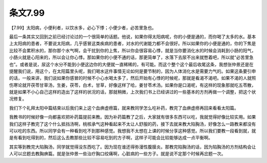 条文7.99
============

【7.99】太阳病，小便利者，以饮水多，必心下悸；小便少者，必苦里急也。

最后一条其实又回到之前已经讨论过的一个很简单的话题。他说，如果你得太阳病呢，你的小便是通的，而你喝了太多的水。基本上太阳病的患者，不要说太阳病，几乎感冒这类疾病的患者，对水的代谢能力都不会很好。所以如果你的小便是通的，你的下焦是比较不会累积水的，那你那个水气啊，会干扰到你的上焦，所以你会很容易心悸，就是当你要消化水的时候会消耗到小肠的阳气，小肠火就是心阳来的，所以会让你心悸。那如果你的小便不通的话，那更简单了，水落下去尿不出来就憋着吧，所以就“必苦里急也”。或者是说，尿这个水分不能到小便这边你的大便就一直稀稀的，有可能。而这个整个这个最后收尾这条，我想张仲景还是在提醒我们说，用这个，在太阳篇里头呢，我们喝水这件事情无论如何是要节制的，因为人体消化水是需要力气的。如果这条要引申的话，一般来讲，我们说如果你感冒的时候不小心水喝太多了，然后开始有心悸的时候呢，那就是看渴不渴吧。如果不渴的人就照伤寒论就开茯苓甘草汤，生姜，茯苓，白术，甘草，好像这样了哈，姜甘苓术汤。如果你是口渴呢，有这样的现象那就吃五苓散，就是如果不小心自己这样的造出了这样的状况的话，那就稍微，上次我们书上已经讲过的一些基本的方剂再做一个调整，把这个状况修复。

我们下个礼拜太阳中篇结束以后我们来上这个血痹虚痨篇，就来教同学怎么吃补药，教完了血痹虚痨再回来看看太阳篇。

我教书的时候好像一向都喜欢把补药篇提前来教。因为补药篇教了之后，大家就有很多东西可以吃，我就觉得好像比较实用。如果我们这样子教完了这个什么抵挡汤啊，桃核承气这种看起来不太让人舒服的药，接下去就来教大陷胸汤，好像怎么一路教来都没有可以吃的东西。所以同学会有一种看到吃不到那种感觉。我想我不太想在上课的时候分享这种感觉。所以我们要教一段看到就，就是有看到吃得到的，然后这么去教那些比较不容易吃到的方子啊，这样子可能会比较能够达成一点平衡啊。

其实等到教完大陷胸汤，同学就觉得没东西吃了。因为现在谁还得弥漫性腹膜炎。那教完陷胸汤的话，因为陷胸汤的方剂结构会让人可以岔题去教胸痹篇。就是张仲景一些治疗胸口绞痛啊，心脏病的一些方子。就是说不定那个时候再岔题一次。
